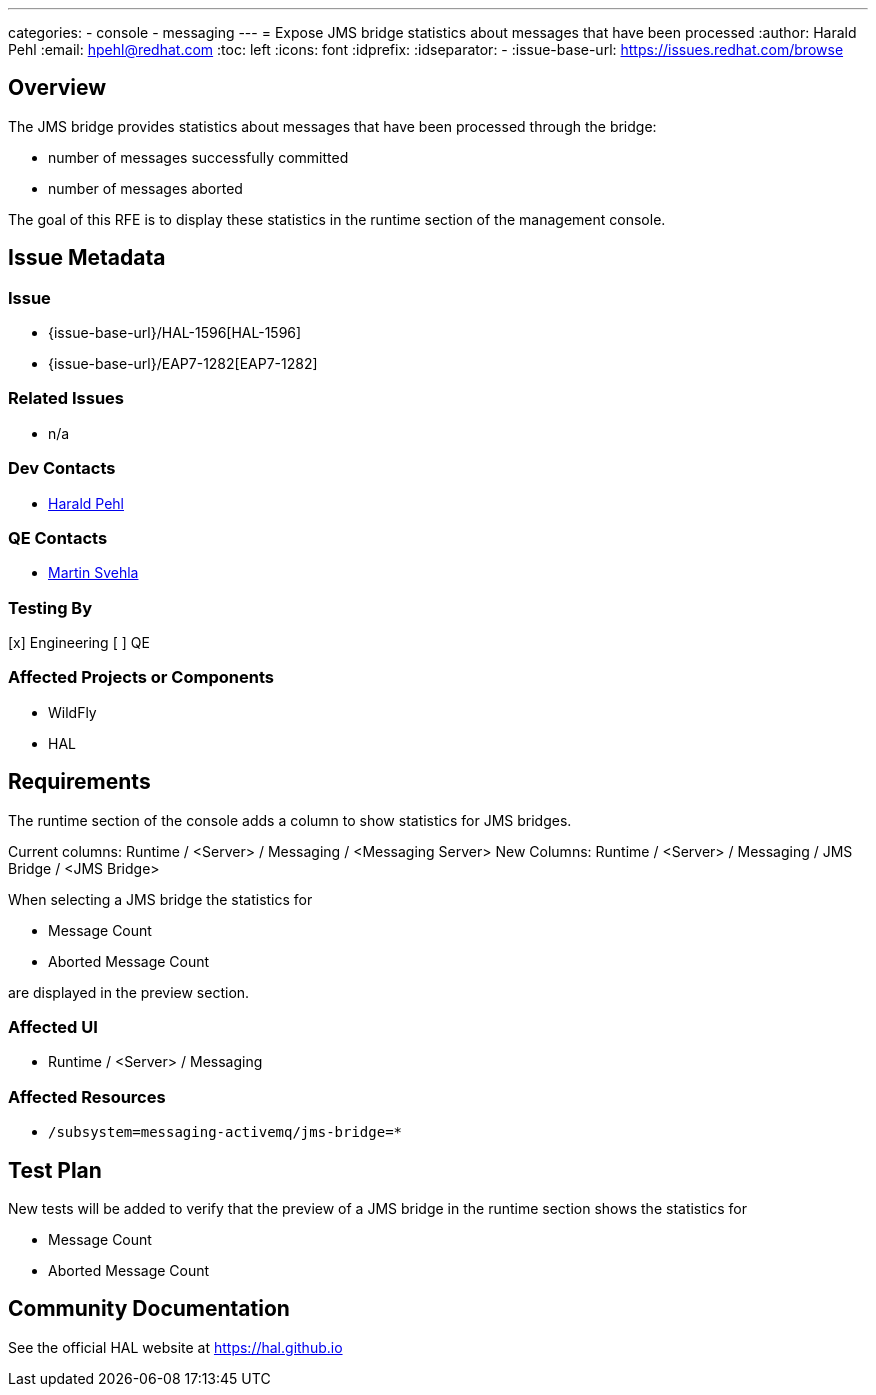 ---
categories:
  - console
  - messaging
---
= Expose JMS bridge statistics about messages that have been processed
:author:            Harald Pehl
:email:             hpehl@redhat.com
:toc:               left
:icons:             font
:idprefix:
:idseparator:       -
:issue-base-url:    https://issues.redhat.com/browse

== Overview

The JMS bridge provides statistics about messages that have been processed through the bridge:

* number of messages successfully committed
* number of messages aborted

The goal of this RFE is to display these statistics in the runtime section of the management console.

== Issue Metadata

=== Issue

* {issue-base-url}/HAL-1596[HAL-1596]
* {issue-base-url}/EAP7-1282[EAP7-1282]

=== Related Issues

* n/a

=== Dev Contacts

* mailto:hpehl@redhat.com[Harald Pehl]

=== QE Contacts

* mailto:msvehla@redhat.com[Martin Svehla]

=== Testing By

[x] Engineering
[ ] QE

=== Affected Projects or Components

* WildFly
* HAL

== Requirements

The runtime section of the console adds a column to show statistics for JMS bridges.

Current columns: Runtime / <Server> / Messaging / <Messaging Server>
New Columns: Runtime / <Server> / Messaging / JMS Bridge / <JMS Bridge>

When selecting a JMS bridge the statistics for

* Message Count
* Aborted Message Count

are displayed in the preview section.

=== Affected UI

* Runtime / <Server> / Messaging

=== Affected Resources

* `/subsystem=messaging-activemq/jms-bridge=*`

== Test Plan

New tests will be added to verify that the preview of a JMS bridge in the runtime section shows the statistics for

* Message Count
* Aborted Message Count

== Community Documentation

See the official HAL website at https://hal.github.io
